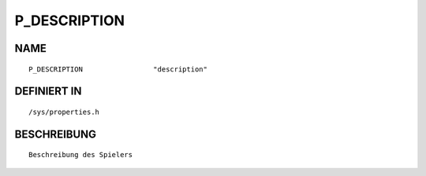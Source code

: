 P_DESCRIPTION
=============

NAME
----
::

    P_DESCRIPTION                 "description"                 

DEFINIERT IN
------------
::

    /sys/properties.h

BESCHREIBUNG
------------
::

     Beschreibung des Spielers

